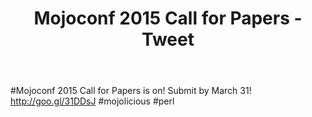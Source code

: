 #+TITLE: Mojoconf 2015 Call for Papers - Tweet

#Mojoconf 2015 Call for Papers is on! Submit by March 31! http://goo.gl/31DDsJ #mojolicious #perl
 

